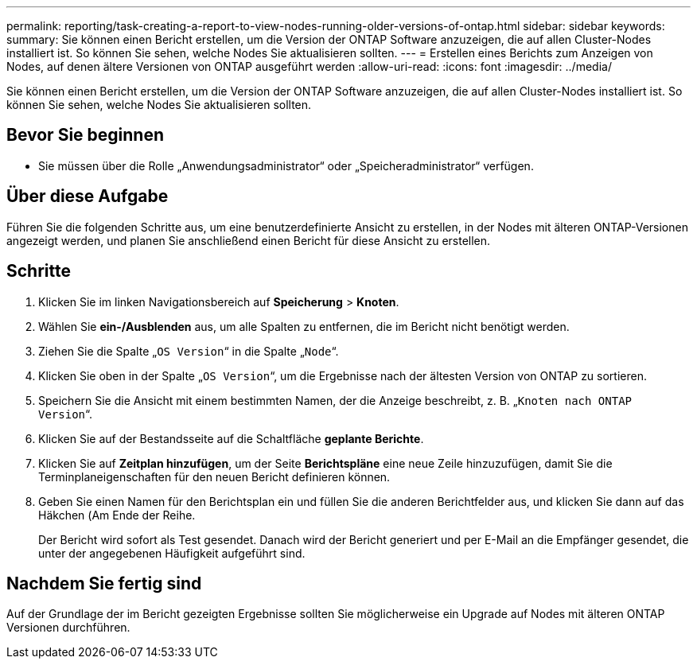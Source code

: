 ---
permalink: reporting/task-creating-a-report-to-view-nodes-running-older-versions-of-ontap.html 
sidebar: sidebar 
keywords:  
summary: Sie können einen Bericht erstellen, um die Version der ONTAP Software anzuzeigen, die auf allen Cluster-Nodes installiert ist. So können Sie sehen, welche Nodes Sie aktualisieren sollten. 
---
= Erstellen eines Berichts zum Anzeigen von Nodes, auf denen ältere Versionen von ONTAP ausgeführt werden
:allow-uri-read: 
:icons: font
:imagesdir: ../media/


[role="lead"]
Sie können einen Bericht erstellen, um die Version der ONTAP Software anzuzeigen, die auf allen Cluster-Nodes installiert ist. So können Sie sehen, welche Nodes Sie aktualisieren sollten.



== Bevor Sie beginnen

* Sie müssen über die Rolle „Anwendungsadministrator“ oder „Speicheradministrator“ verfügen.




== Über diese Aufgabe

Führen Sie die folgenden Schritte aus, um eine benutzerdefinierte Ansicht zu erstellen, in der Nodes mit älteren ONTAP-Versionen angezeigt werden, und planen Sie anschließend einen Bericht für diese Ansicht zu erstellen.



== Schritte

. Klicken Sie im linken Navigationsbereich auf *Speicherung* > *Knoten*.
. Wählen Sie *ein-/Ausblenden* aus, um alle Spalten zu entfernen, die im Bericht nicht benötigt werden.
. Ziehen Sie die Spalte „`OS Version`“ in die Spalte „`Node`“.
. Klicken Sie oben in der Spalte „`OS Version`“, um die Ergebnisse nach der ältesten Version von ONTAP zu sortieren.
. Speichern Sie die Ansicht mit einem bestimmten Namen, der die Anzeige beschreibt, z. B. „`Knoten nach ONTAP Version`“.
. Klicken Sie auf der Bestandsseite auf die Schaltfläche *geplante Berichte*.
. Klicken Sie auf *Zeitplan hinzufügen*, um der Seite *Berichtspläne* eine neue Zeile hinzuzufügen, damit Sie die Terminplaneigenschaften für den neuen Bericht definieren können.
. Geben Sie einen Namen für den Berichtsplan ein und füllen Sie die anderen Berichtfelder aus, und klicken Sie dann auf das Häkchen (image:../media/blue-check.gif[""]Am Ende der Reihe.
+
Der Bericht wird sofort als Test gesendet. Danach wird der Bericht generiert und per E-Mail an die Empfänger gesendet, die unter der angegebenen Häufigkeit aufgeführt sind.





== Nachdem Sie fertig sind

Auf der Grundlage der im Bericht gezeigten Ergebnisse sollten Sie möglicherweise ein Upgrade auf Nodes mit älteren ONTAP Versionen durchführen.
